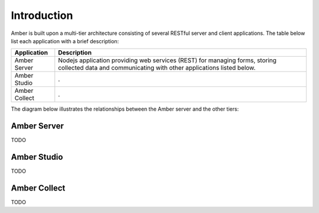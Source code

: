 Introduction
============

Amber is built upon a multi-tier architecture consisting of several RESTful server and client applications. The table below list each application with a brief description:

============================================= ======================================================
Application                                   Description
============================================= ======================================================
Amber Server	                                Nodejs application providing web services (REST) for managing forms, storing collected data and communicating with other applications listed below.
Amber Studio                                  .
Amber Collect                                 .
============================================= ======================================================

The diagram below illustrates the relationships between the Amber server and the other tiers:

.. image:: images/amber-architecture.png
  :width: 800

Amber Server
------------

TODO

Amber Studio
------------

TODO

Amber Collect
-------------

TODO
